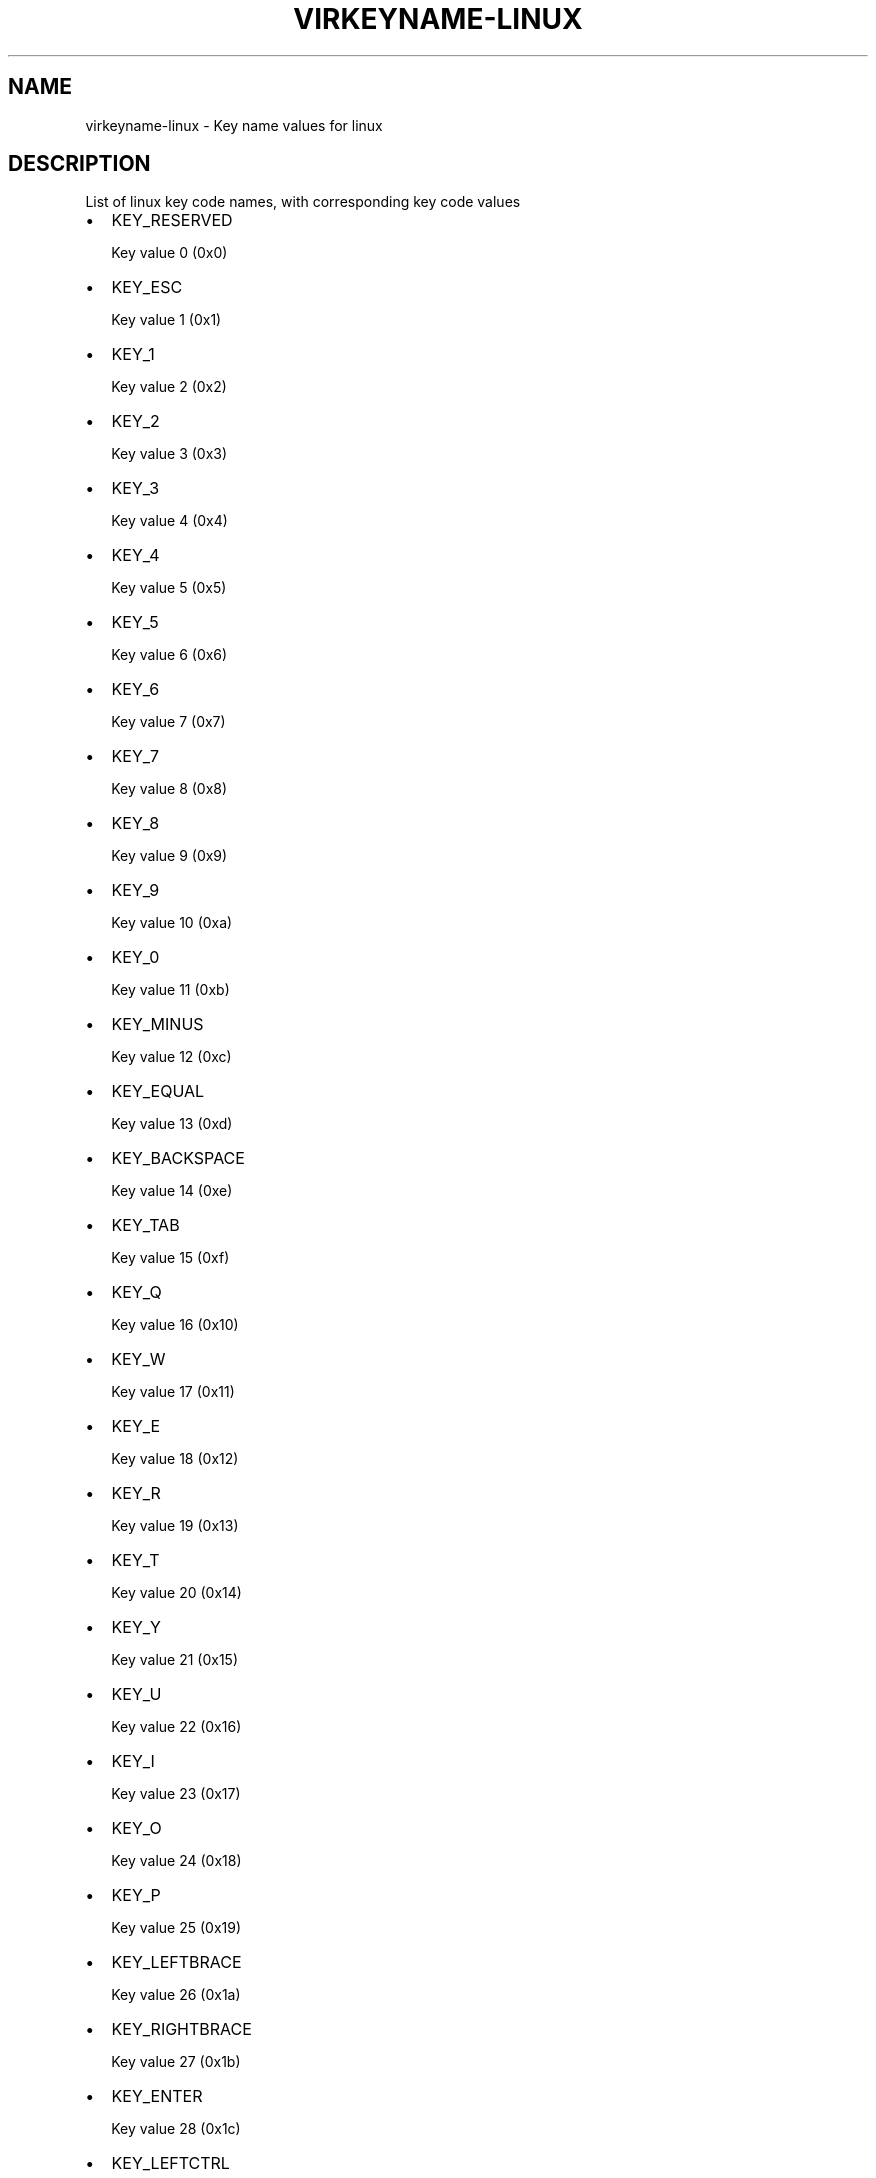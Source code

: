 .\" Man page generated from reStructuredText.
.
.TH VIRKEYNAME-LINUX 7 "" "" "Virtualization Support"
.SH NAME
virkeyname-linux \- Key name values for linux
.
.nr rst2man-indent-level 0
.
.de1 rstReportMargin
\\$1 \\n[an-margin]
level \\n[rst2man-indent-level]
level margin: \\n[rst2man-indent\\n[rst2man-indent-level]]
-
\\n[rst2man-indent0]
\\n[rst2man-indent1]
\\n[rst2man-indent2]
..
.de1 INDENT
.\" .rstReportMargin pre:
. RS \\$1
. nr rst2man-indent\\n[rst2man-indent-level] \\n[an-margin]
. nr rst2man-indent-level +1
.\" .rstReportMargin post:
..
.de UNINDENT
. RE
.\" indent \\n[an-margin]
.\" old: \\n[rst2man-indent\\n[rst2man-indent-level]]
.nr rst2man-indent-level -1
.\" new: \\n[rst2man-indent\\n[rst2man-indent-level]]
.in \\n[rst2man-indent\\n[rst2man-indent-level]]u
..
.\" This file is auto-generated from keymaps.csv
.\" Database checksum sha256(17dc82ff9a58c779b5d25adc6ef862d26d92036498a7a0237af3128cb1890ee6)
.\" To re-generate, run:
.\"   keymap-gen name-docs --lang=rst --title=virkeyname-linux --subtitle=Key name values for linux keymaps.csv linux
.
.SH DESCRIPTION
.sp
List of linux key code names, with corresponding key code values
.INDENT 0.0
.IP \(bu 2
KEY_RESERVED
.sp
Key value 0 (0x0)
.IP \(bu 2
KEY_ESC
.sp
Key value 1 (0x1)
.IP \(bu 2
KEY_1
.sp
Key value 2 (0x2)
.IP \(bu 2
KEY_2
.sp
Key value 3 (0x3)
.IP \(bu 2
KEY_3
.sp
Key value 4 (0x4)
.IP \(bu 2
KEY_4
.sp
Key value 5 (0x5)
.IP \(bu 2
KEY_5
.sp
Key value 6 (0x6)
.IP \(bu 2
KEY_6
.sp
Key value 7 (0x7)
.IP \(bu 2
KEY_7
.sp
Key value 8 (0x8)
.IP \(bu 2
KEY_8
.sp
Key value 9 (0x9)
.IP \(bu 2
KEY_9
.sp
Key value 10 (0xa)
.IP \(bu 2
KEY_0
.sp
Key value 11 (0xb)
.IP \(bu 2
KEY_MINUS
.sp
Key value 12 (0xc)
.IP \(bu 2
KEY_EQUAL
.sp
Key value 13 (0xd)
.IP \(bu 2
KEY_BACKSPACE
.sp
Key value 14 (0xe)
.IP \(bu 2
KEY_TAB
.sp
Key value 15 (0xf)
.IP \(bu 2
KEY_Q
.sp
Key value 16 (0x10)
.IP \(bu 2
KEY_W
.sp
Key value 17 (0x11)
.IP \(bu 2
KEY_E
.sp
Key value 18 (0x12)
.IP \(bu 2
KEY_R
.sp
Key value 19 (0x13)
.IP \(bu 2
KEY_T
.sp
Key value 20 (0x14)
.IP \(bu 2
KEY_Y
.sp
Key value 21 (0x15)
.IP \(bu 2
KEY_U
.sp
Key value 22 (0x16)
.IP \(bu 2
KEY_I
.sp
Key value 23 (0x17)
.IP \(bu 2
KEY_O
.sp
Key value 24 (0x18)
.IP \(bu 2
KEY_P
.sp
Key value 25 (0x19)
.IP \(bu 2
KEY_LEFTBRACE
.sp
Key value 26 (0x1a)
.IP \(bu 2
KEY_RIGHTBRACE
.sp
Key value 27 (0x1b)
.IP \(bu 2
KEY_ENTER
.sp
Key value 28 (0x1c)
.IP \(bu 2
KEY_LEFTCTRL
.sp
Key value 29 (0x1d)
.IP \(bu 2
KEY_A
.sp
Key value 30 (0x1e)
.IP \(bu 2
KEY_S
.sp
Key value 31 (0x1f)
.IP \(bu 2
KEY_D
.sp
Key value 32 (0x20)
.IP \(bu 2
KEY_F
.sp
Key value 33 (0x21)
.IP \(bu 2
KEY_G
.sp
Key value 34 (0x22)
.IP \(bu 2
KEY_H
.sp
Key value 35 (0x23)
.IP \(bu 2
KEY_J
.sp
Key value 36 (0x24)
.IP \(bu 2
KEY_K
.sp
Key value 37 (0x25)
.IP \(bu 2
KEY_L
.sp
Key value 38 (0x26)
.IP \(bu 2
KEY_SEMICOLON
.sp
Key value 39 (0x27)
.IP \(bu 2
KEY_APOSTROPHE
.sp
Key value 40 (0x28)
.IP \(bu 2
KEY_GRAVE
.sp
Key value 41 (0x29)
.IP \(bu 2
KEY_LEFTSHIFT
.sp
Key value 42 (0x2a)
.IP \(bu 2
KEY_BACKSLASH
.sp
Key value 43 (0x2b)
.IP \(bu 2
KEY_Z
.sp
Key value 44 (0x2c)
.IP \(bu 2
KEY_X
.sp
Key value 45 (0x2d)
.IP \(bu 2
KEY_C
.sp
Key value 46 (0x2e)
.IP \(bu 2
KEY_V
.sp
Key value 47 (0x2f)
.IP \(bu 2
KEY_B
.sp
Key value 48 (0x30)
.IP \(bu 2
KEY_N
.sp
Key value 49 (0x31)
.IP \(bu 2
KEY_M
.sp
Key value 50 (0x32)
.IP \(bu 2
KEY_COMMA
.sp
Key value 51 (0x33)
.IP \(bu 2
KEY_DOT
.sp
Key value 52 (0x34)
.IP \(bu 2
KEY_SLASH
.sp
Key value 53 (0x35)
.IP \(bu 2
KEY_RIGHTSHIFT
.sp
Key value 54 (0x36)
.IP \(bu 2
KEY_KPASTERISK
.sp
Key value 55 (0x37)
.IP \(bu 2
KEY_LEFTALT
.sp
Key value 56 (0x38)
.IP \(bu 2
KEY_SPACE
.sp
Key value 57 (0x39)
.IP \(bu 2
KEY_CAPSLOCK
.sp
Key value 58 (0x3a)
.IP \(bu 2
KEY_F1
.sp
Key value 59 (0x3b)
.IP \(bu 2
KEY_F2
.sp
Key value 60 (0x3c)
.IP \(bu 2
KEY_F3
.sp
Key value 61 (0x3d)
.IP \(bu 2
KEY_F4
.sp
Key value 62 (0x3e)
.IP \(bu 2
KEY_F5
.sp
Key value 63 (0x3f)
.IP \(bu 2
KEY_F6
.sp
Key value 64 (0x40)
.IP \(bu 2
KEY_F7
.sp
Key value 65 (0x41)
.IP \(bu 2
KEY_F8
.sp
Key value 66 (0x42)
.IP \(bu 2
KEY_F9
.sp
Key value 67 (0x43)
.IP \(bu 2
KEY_F10
.sp
Key value 68 (0x44)
.IP \(bu 2
KEY_NUMLOCK
.sp
Key value 69 (0x45)
.IP \(bu 2
KEY_SCROLLLOCK
.sp
Key value 70 (0x46)
.IP \(bu 2
KEY_KP7
.sp
Key value 71 (0x47)
.IP \(bu 2
KEY_KP8
.sp
Key value 72 (0x48)
.IP \(bu 2
KEY_KP9
.sp
Key value 73 (0x49)
.IP \(bu 2
KEY_KPMINUS
.sp
Key value 74 (0x4a)
.IP \(bu 2
KEY_KP4
.sp
Key value 75 (0x4b)
.IP \(bu 2
KEY_KP5
.sp
Key value 76 (0x4c)
.IP \(bu 2
KEY_KP6
.sp
Key value 77 (0x4d)
.IP \(bu 2
KEY_KPPLUS
.sp
Key value 78 (0x4e)
.IP \(bu 2
KEY_KP1
.sp
Key value 79 (0x4f)
.IP \(bu 2
KEY_KP2
.sp
Key value 80 (0x50)
.IP \(bu 2
KEY_KP3
.sp
Key value 81 (0x51)
.IP \(bu 2
KEY_KP0
.sp
Key value 82 (0x52)
.IP \(bu 2
KEY_KPDOT
.sp
Key value 83 (0x53)
.IP \(bu 2
None
.sp
Key value 84 (0x54)
.IP \(bu 2
KEY_ZENKAKUHANKAKU
.sp
Key value 85 (0x55)
.IP \(bu 2
KEY_102ND
.sp
Key value 86 (0x56)
.IP \(bu 2
KEY_F11
.sp
Key value 87 (0x57)
.IP \(bu 2
KEY_F12
.sp
Key value 88 (0x58)
.IP \(bu 2
KEY_RO
.sp
Key value 89 (0x59)
.IP \(bu 2
KEY_KATAKANA
.sp
Key value 90 (0x5a)
.IP \(bu 2
KEY_HIRAGANA
.sp
Key value 91 (0x5b)
.IP \(bu 2
KEY_HENKAN
.sp
Key value 92 (0x5c)
.IP \(bu 2
KEY_KATAKANAHIRAGANA
.sp
Key value 93 (0x5d)
.IP \(bu 2
KEY_MUHENKAN
.sp
Key value 94 (0x5e)
.IP \(bu 2
KEY_KPJPCOMMA
.sp
Key value 95 (0x5f)
.IP \(bu 2
KEY_KPENTER
.sp
Key value 96 (0x60)
.IP \(bu 2
KEY_RIGHTCTRL
.sp
Key value 97 (0x61)
.IP \(bu 2
KEY_KPSLASH
.sp
Key value 98 (0x62)
.IP \(bu 2
KEY_SYSRQ
.sp
Key value 99 (0x63)
.IP \(bu 2
KEY_RIGHTALT
.sp
Key value 100 (0x64)
.IP \(bu 2
KEY_LINEFEED
.sp
Key value 101 (0x65)
.IP \(bu 2
KEY_HOME
.sp
Key value 102 (0x66)
.IP \(bu 2
KEY_UP
.sp
Key value 103 (0x67)
.IP \(bu 2
KEY_PAGEUP
.sp
Key value 104 (0x68)
.IP \(bu 2
KEY_LEFT
.sp
Key value 105 (0x69)
.IP \(bu 2
KEY_RIGHT
.sp
Key value 106 (0x6a)
.IP \(bu 2
KEY_END
.sp
Key value 107 (0x6b)
.IP \(bu 2
KEY_DOWN
.sp
Key value 108 (0x6c)
.IP \(bu 2
KEY_PAGEDOWN
.sp
Key value 109 (0x6d)
.IP \(bu 2
KEY_INSERT
.sp
Key value 110 (0x6e)
.IP \(bu 2
KEY_DELETE
.sp
Key value 111 (0x6f)
.IP \(bu 2
KEY_MACRO
.sp
Key value 112 (0x70)
.IP \(bu 2
KEY_MUTE
.sp
Key value 113 (0x71)
.IP \(bu 2
KEY_VOLUMEDOWN
.sp
Key value 114 (0x72)
.IP \(bu 2
KEY_VOLUMEUP
.sp
Key value 115 (0x73)
.IP \(bu 2
KEY_POWER
.sp
Key value 116 (0x74)
.IP \(bu 2
KEY_KPEQUAL
.sp
Key value 117 (0x75)
.IP \(bu 2
KEY_KPPLUSMINUS
.sp
Key value 118 (0x76)
.IP \(bu 2
KEY_PAUSE
.sp
Key value 119 (0x77)
.IP \(bu 2
KEY_SCALE
.sp
Key value 120 (0x78)
.IP \(bu 2
KEY_KPCOMMA
.sp
Key value 121 (0x79)
.IP \(bu 2
KEY_HANGEUL
.sp
Key value 122 (0x7a)
.IP \(bu 2
KEY_HANJA
.sp
Key value 123 (0x7b)
.IP \(bu 2
KEY_YEN
.sp
Key value 124 (0x7c)
.IP \(bu 2
KEY_LEFTMETA
.sp
Key value 125 (0x7d)
.IP \(bu 2
KEY_RIGHTMETA
.sp
Key value 126 (0x7e)
.IP \(bu 2
KEY_COMPOSE
.sp
Key value 127 (0x7f)
.IP \(bu 2
KEY_STOP
.sp
Key value 128 (0x80)
.IP \(bu 2
KEY_AGAIN
.sp
Key value 129 (0x81)
.IP \(bu 2
KEY_PROPS
.sp
Key value 130 (0x82)
.IP \(bu 2
KEY_UNDO
.sp
Key value 131 (0x83)
.IP \(bu 2
KEY_FRONT
.sp
Key value 132 (0x84)
.IP \(bu 2
KEY_COPY
.sp
Key value 133 (0x85)
.IP \(bu 2
KEY_OPEN
.sp
Key value 134 (0x86)
.IP \(bu 2
KEY_PASTE
.sp
Key value 135 (0x87)
.IP \(bu 2
KEY_FIND
.sp
Key value 136 (0x88)
.IP \(bu 2
KEY_CUT
.sp
Key value 137 (0x89)
.IP \(bu 2
KEY_HELP
.sp
Key value 138 (0x8a)
.IP \(bu 2
KEY_MENU
.sp
Key value 139 (0x8b)
.IP \(bu 2
KEY_CALC
.sp
Key value 140 (0x8c)
.IP \(bu 2
KEY_SETUP
.sp
Key value 141 (0x8d)
.IP \(bu 2
KEY_SLEEP
.sp
Key value 142 (0x8e)
.IP \(bu 2
KEY_WAKEUP
.sp
Key value 143 (0x8f)
.IP \(bu 2
KEY_FILE
.sp
Key value 144 (0x90)
.IP \(bu 2
KEY_SENDFILE
.sp
Key value 145 (0x91)
.IP \(bu 2
KEY_DELETEFILE
.sp
Key value 146 (0x92)
.IP \(bu 2
KEY_XFER
.sp
Key value 147 (0x93)
.IP \(bu 2
KEY_PROG1
.sp
Key value 148 (0x94)
.IP \(bu 2
KEY_PROG2
.sp
Key value 149 (0x95)
.IP \(bu 2
KEY_WWW
.sp
Key value 150 (0x96)
.IP \(bu 2
KEY_MSDOS
.sp
Key value 151 (0x97)
.IP \(bu 2
KEY_SCREENLOCK
.sp
Key value 152 (0x98)
.IP \(bu 2
KEY_DIRECTION
.sp
Key value 153 (0x99)
.IP \(bu 2
KEY_CYCLEWINDOWS
.sp
Key value 154 (0x9a)
.IP \(bu 2
KEY_MAIL
.sp
Key value 155 (0x9b)
.IP \(bu 2
KEY_BOOKMARKS
.sp
Key value 156 (0x9c)
.IP \(bu 2
KEY_COMPUTER
.sp
Key value 157 (0x9d)
.IP \(bu 2
KEY_BACK
.sp
Key value 158 (0x9e)
.IP \(bu 2
KEY_FORWARD
.sp
Key value 159 (0x9f)
.IP \(bu 2
KEY_CLOSECD
.sp
Key value 160 (0xa0)
.IP \(bu 2
KEY_EJECTCD
.sp
Key value 161 (0xa1)
.IP \(bu 2
KEY_EJECTCLOSECD
.sp
Key value 162 (0xa2)
.IP \(bu 2
KEY_NEXTSONG
.sp
Key value 163 (0xa3)
.IP \(bu 2
KEY_PLAYPAUSE
.sp
Key value 164 (0xa4)
.IP \(bu 2
KEY_PREVIOUSSONG
.sp
Key value 165 (0xa5)
.IP \(bu 2
KEY_STOPCD
.sp
Key value 166 (0xa6)
.IP \(bu 2
KEY_RECORD
.sp
Key value 167 (0xa7)
.IP \(bu 2
KEY_REWIND
.sp
Key value 168 (0xa8)
.IP \(bu 2
KEY_PHONE
.sp
Key value 169 (0xa9)
.IP \(bu 2
KEY_ISO
.sp
Key value 170 (0xaa)
.IP \(bu 2
KEY_CONFIG
.sp
Key value 171 (0xab)
.IP \(bu 2
KEY_HOMEPAGE
.sp
Key value 172 (0xac)
.IP \(bu 2
KEY_REFRESH
.sp
Key value 173 (0xad)
.IP \(bu 2
KEY_EXIT
.sp
Key value 174 (0xae)
.IP \(bu 2
KEY_MOVE
.sp
Key value 175 (0xaf)
.IP \(bu 2
KEY_EDIT
.sp
Key value 176 (0xb0)
.IP \(bu 2
KEY_SCROLLUP
.sp
Key value 177 (0xb1)
.IP \(bu 2
KEY_SCROLLDOWN
.sp
Key value 178 (0xb2)
.IP \(bu 2
KEY_KPLEFTPAREN
.sp
Key value 179 (0xb3)
.IP \(bu 2
KEY_KPRIGHTPAREN
.sp
Key value 180 (0xb4)
.IP \(bu 2
KEY_NEW
.sp
Key value 181 (0xb5)
.IP \(bu 2
KEY_REDO
.sp
Key value 182 (0xb6)
.IP \(bu 2
KEY_F13
.sp
Key value 183 (0xb7)
.IP \(bu 2
KEY_F14
.sp
Key value 184 (0xb8)
.IP \(bu 2
KEY_F15
.sp
Key value 185 (0xb9)
.IP \(bu 2
KEY_F16
.sp
Key value 186 (0xba)
.IP \(bu 2
KEY_F17
.sp
Key value 187 (0xbb)
.IP \(bu 2
KEY_F18
.sp
Key value 188 (0xbc)
.IP \(bu 2
KEY_F19
.sp
Key value 189 (0xbd)
.IP \(bu 2
KEY_F20
.sp
Key value 190 (0xbe)
.IP \(bu 2
KEY_F21
.sp
Key value 191 (0xbf)
.IP \(bu 2
KEY_F22
.sp
Key value 192 (0xc0)
.IP \(bu 2
KEY_F23
.sp
Key value 193 (0xc1)
.IP \(bu 2
KEY_F24
.sp
Key value 194 (0xc2)
.IP \(bu 2
None
.sp
Key value 195 (0xc3)
.IP \(bu 2
None
.sp
Key value 196 (0xc4)
.IP \(bu 2
None
.sp
Key value 197 (0xc5)
.IP \(bu 2
None
.sp
Key value 198 (0xc6)
.IP \(bu 2
None
.sp
Key value 199 (0xc7)
.IP \(bu 2
KEY_PLAYCD
.sp
Key value 200 (0xc8)
.IP \(bu 2
KEY_PAUSECD
.sp
Key value 201 (0xc9)
.IP \(bu 2
KEY_PROG3
.sp
Key value 202 (0xca)
.IP \(bu 2
KEY_PROG4
.sp
Key value 203 (0xcb)
.IP \(bu 2
KEY_DASHBOARD
.sp
Key value 204 (0xcc)
.IP \(bu 2
KEY_SUSPEND
.sp
Key value 205 (0xcd)
.IP \(bu 2
KEY_CLOSE
.sp
Key value 206 (0xce)
.IP \(bu 2
KEY_PLAY
.sp
Key value 207 (0xcf)
.IP \(bu 2
KEY_FASTFORWARD
.sp
Key value 208 (0xd0)
.IP \(bu 2
KEY_BASSBOOST
.sp
Key value 209 (0xd1)
.IP \(bu 2
KEY_PRINT
.sp
Key value 210 (0xd2)
.IP \(bu 2
KEY_HP
.sp
Key value 211 (0xd3)
.IP \(bu 2
KEY_CAMERA
.sp
Key value 212 (0xd4)
.IP \(bu 2
KEY_SOUND
.sp
Key value 213 (0xd5)
.IP \(bu 2
KEY_QUESTION
.sp
Key value 214 (0xd6)
.IP \(bu 2
KEY_EMAIL
.sp
Key value 215 (0xd7)
.IP \(bu 2
KEY_CHAT
.sp
Key value 216 (0xd8)
.IP \(bu 2
KEY_SEARCH
.sp
Key value 217 (0xd9)
.IP \(bu 2
KEY_CONNECT
.sp
Key value 218 (0xda)
.IP \(bu 2
KEY_FINANCE
.sp
Key value 219 (0xdb)
.IP \(bu 2
KEY_SPORT
.sp
Key value 220 (0xdc)
.IP \(bu 2
KEY_SHOP
.sp
Key value 221 (0xdd)
.IP \(bu 2
KEY_ALTERASE
.sp
Key value 222 (0xde)
.IP \(bu 2
KEY_CANCEL
.sp
Key value 223 (0xdf)
.IP \(bu 2
KEY_BRIGHTNESSDOWN
.sp
Key value 224 (0xe0)
.IP \(bu 2
KEY_BRIGHTNESSUP
.sp
Key value 225 (0xe1)
.IP \(bu 2
KEY_MEDIA
.sp
Key value 226 (0xe2)
.IP \(bu 2
KEY_SWITCHVIDEOMODE
.sp
Key value 227 (0xe3)
.IP \(bu 2
KEY_KBDILLUMTOGGLE
.sp
Key value 228 (0xe4)
.IP \(bu 2
KEY_KBDILLUMDOWN
.sp
Key value 229 (0xe5)
.IP \(bu 2
KEY_KBDILLUMUP
.sp
Key value 230 (0xe6)
.IP \(bu 2
KEY_SEND
.sp
Key value 231 (0xe7)
.IP \(bu 2
KEY_REPLY
.sp
Key value 232 (0xe8)
.IP \(bu 2
KEY_FORWARDMAIL
.sp
Key value 233 (0xe9)
.IP \(bu 2
KEY_SAVE
.sp
Key value 234 (0xea)
.IP \(bu 2
KEY_DOCUMENTS
.sp
Key value 235 (0xeb)
.IP \(bu 2
KEY_BATTERY
.sp
Key value 236 (0xec)
.IP \(bu 2
KEY_BLUETOOTH
.sp
Key value 237 (0xed)
.IP \(bu 2
KEY_WLAN
.sp
Key value 238 (0xee)
.IP \(bu 2
KEY_UWB
.sp
Key value 239 (0xef)
.IP \(bu 2
KEY_UNKNOWN
.sp
Key value 240 (0xf0)
.IP \(bu 2
KEY_VIDEO_NEXT
.sp
Key value 241 (0xf1)
.IP \(bu 2
KEY_VIDEO_PREV
.sp
Key value 242 (0xf2)
.IP \(bu 2
KEY_BRIGHTNESS_CYCLE
.sp
Key value 243 (0xf3)
.IP \(bu 2
KEY_BRIGHTNESS_ZERO
.sp
Key value 244 (0xf4)
.IP \(bu 2
KEY_DISPLAY_OFF
.sp
Key value 245 (0xf5)
.IP \(bu 2
KEY_WIMAX
.sp
Key value 246 (0xf6)
.IP \(bu 2
None
.sp
Key value 247 (0xf7)
.IP \(bu 2
None
.sp
Key value 248 (0xf8)
.IP \(bu 2
None
.sp
Key value 249 (0xf9)
.IP \(bu 2
None
.sp
Key value 250 (0xfa)
.IP \(bu 2
None
.sp
Key value 251 (0xfb)
.IP \(bu 2
None
.sp
Key value 252 (0xfc)
.IP \(bu 2
None
.sp
Key value 253 (0xfd)
.IP \(bu 2
None
.sp
Key value 254 (0xfe)
.IP \(bu 2
None
.sp
Key value 255 (0xff)
.IP \(bu 2
BTN_0
.sp
Key value 256 (0x100)
.IP \(bu 2
BTN_1
.sp
Key value 257 (0x101)
.IP \(bu 2
BTN_2
.sp
Key value 258 (0x102)
.IP \(bu 2
BTN_3
.sp
Key value 259 (0x103)
.IP \(bu 2
BTN_4
.sp
Key value 260 (0x104)
.IP \(bu 2
BTN_5
.sp
Key value 261 (0x105)
.IP \(bu 2
BTN_6
.sp
Key value 262 (0x106)
.IP \(bu 2
BTN_7
.sp
Key value 263 (0x107)
.IP \(bu 2
BTN_8
.sp
Key value 264 (0x108)
.IP \(bu 2
BTN_9
.sp
Key value 265 (0x109)
.IP \(bu 2
BTN_LEFT
.sp
Key value 272 (0x110)
.IP \(bu 2
BTN_RIGHT
.sp
Key value 273 (0x111)
.IP \(bu 2
BTN_MIDDLE
.sp
Key value 274 (0x112)
.IP \(bu 2
BTN_SIDE
.sp
Key value 275 (0x113)
.IP \(bu 2
BTN_EXTRA
.sp
Key value 276 (0x114)
.IP \(bu 2
BTN_FORWARD
.sp
Key value 277 (0x115)
.IP \(bu 2
BTN_BACK
.sp
Key value 278 (0x116)
.IP \(bu 2
BTN_TASK
.sp
Key value 279 (0x117)
.IP \(bu 2
BTN_TRIGGER
.sp
Key value 288 (0x120)
.IP \(bu 2
BTN_THUMB
.sp
Key value 289 (0x121)
.IP \(bu 2
BTN_THUMB2
.sp
Key value 290 (0x122)
.IP \(bu 2
BTN_TOP
.sp
Key value 291 (0x123)
.IP \(bu 2
BTN_TOP2
.sp
Key value 292 (0x124)
.IP \(bu 2
BTN_PINKIE
.sp
Key value 293 (0x125)
.IP \(bu 2
BTN_BASE
.sp
Key value 294 (0x126)
.IP \(bu 2
BTN_BASE2
.sp
Key value 295 (0x127)
.IP \(bu 2
BTN_BASE3
.sp
Key value 296 (0x128)
.IP \(bu 2
BTN_BASE4
.sp
Key value 297 (0x129)
.IP \(bu 2
BTN_BASE5
.sp
Key value 298 (0x12a)
.IP \(bu 2
BTN_BASE6
.sp
Key value 299 (0x12b)
.IP \(bu 2
BTN_DEAD
.sp
Key value 303 (0x12f)
.IP \(bu 2
BTN_A
.sp
Key value 304 (0x130)
.IP \(bu 2
BTN_B
.sp
Key value 305 (0x131)
.IP \(bu 2
BTN_C
.sp
Key value 306 (0x132)
.IP \(bu 2
BTN_X
.sp
Key value 307 (0x133)
.IP \(bu 2
BTN_Y
.sp
Key value 308 (0x134)
.IP \(bu 2
BTN_Z
.sp
Key value 309 (0x135)
.IP \(bu 2
BTN_TL
.sp
Key value 310 (0x136)
.IP \(bu 2
BTN_TR
.sp
Key value 311 (0x137)
.IP \(bu 2
BTN_TL2
.sp
Key value 312 (0x138)
.IP \(bu 2
BTN_TR2
.sp
Key value 313 (0x139)
.IP \(bu 2
BTN_SELECT
.sp
Key value 314 (0x13a)
.IP \(bu 2
BTN_START
.sp
Key value 315 (0x13b)
.IP \(bu 2
BTN_MODE
.sp
Key value 316 (0x13c)
.IP \(bu 2
BTN_THUMBL
.sp
Key value 317 (0x13d)
.IP \(bu 2
BTN_THUMBR
.sp
Key value 318 (0x13e)
.IP \(bu 2
BTN_TOOL_PEN
.sp
Key value 320 (0x140)
.IP \(bu 2
BTN_TOOL_RUBBER
.sp
Key value 321 (0x141)
.IP \(bu 2
BTN_TOOL_BRUSH
.sp
Key value 322 (0x142)
.IP \(bu 2
BTN_TOOL_PENCIL
.sp
Key value 323 (0x143)
.IP \(bu 2
BTN_TOOL_AIRBRUSH
.sp
Key value 324 (0x144)
.IP \(bu 2
BTN_TOOL_FINGER
.sp
Key value 325 (0x145)
.IP \(bu 2
BTN_TOOL_MOUSE
.sp
Key value 326 (0x146)
.IP \(bu 2
BTN_TOOL_LENS
.sp
Key value 327 (0x147)
.IP \(bu 2
BTN_TOUCH
.sp
Key value 330 (0x14a)
.IP \(bu 2
BTN_STYLUS
.sp
Key value 331 (0x14b)
.IP \(bu 2
BTN_STYLUS2
.sp
Key value 332 (0x14c)
.IP \(bu 2
BTN_TOOL_DOUBLETAP
.sp
Key value 333 (0x14d)
.IP \(bu 2
BTN_TOOL_TRIPLETAP
.sp
Key value 334 (0x14e)
.IP \(bu 2
BTN_TOOL_QUADTAP
.sp
Key value 335 (0x14f)
.IP \(bu 2
BTN_GEAR_DOWN
.sp
Key value 336 (0x150)
.IP \(bu 2
BTN_GEAR_UP
.sp
Key value 337 (0x151)
.IP \(bu 2
KEY_OK
.sp
Key value 352 (0x160)
.IP \(bu 2
KEY_SELECT
.sp
Key value 353 (0x161)
.IP \(bu 2
KEY_GOTO
.sp
Key value 354 (0x162)
.IP \(bu 2
KEY_CLEAR
.sp
Key value 355 (0x163)
.IP \(bu 2
KEY_POWER2
.sp
Key value 356 (0x164)
.IP \(bu 2
KEY_OPTION
.sp
Key value 357 (0x165)
.IP \(bu 2
KEY_INFO
.sp
Key value 358 (0x166)
.IP \(bu 2
KEY_TIME
.sp
Key value 359 (0x167)
.IP \(bu 2
KEY_VENDOR
.sp
Key value 360 (0x168)
.IP \(bu 2
KEY_ARCHIVE
.sp
Key value 361 (0x169)
.IP \(bu 2
KEY_PROGRAM
.sp
Key value 362 (0x16a)
.IP \(bu 2
KEY_CHANNEL
.sp
Key value 363 (0x16b)
.IP \(bu 2
KEY_FAVORITES
.sp
Key value 364 (0x16c)
.IP \(bu 2
KEY_EPG
.sp
Key value 365 (0x16d)
.IP \(bu 2
KEY_PVR
.sp
Key value 366 (0x16e)
.IP \(bu 2
KEY_MHP
.sp
Key value 367 (0x16f)
.IP \(bu 2
KEY_LANGUAGE
.sp
Key value 368 (0x170)
.IP \(bu 2
KEY_TITLE
.sp
Key value 369 (0x171)
.IP \(bu 2
KEY_SUBTITLE
.sp
Key value 370 (0x172)
.IP \(bu 2
KEY_ANGLE
.sp
Key value 371 (0x173)
.IP \(bu 2
KEY_ZOOM
.sp
Key value 372 (0x174)
.IP \(bu 2
KEY_MODE
.sp
Key value 373 (0x175)
.IP \(bu 2
KEY_KEYBOARD
.sp
Key value 374 (0x176)
.IP \(bu 2
KEY_SCREEN
.sp
Key value 375 (0x177)
.IP \(bu 2
KEY_PC
.sp
Key value 376 (0x178)
.IP \(bu 2
KEY_TV
.sp
Key value 377 (0x179)
.IP \(bu 2
KEY_TV2
.sp
Key value 378 (0x17a)
.IP \(bu 2
KEY_VCR
.sp
Key value 379 (0x17b)
.IP \(bu 2
KEY_VCR2
.sp
Key value 380 (0x17c)
.IP \(bu 2
KEY_SAT
.sp
Key value 381 (0x17d)
.IP \(bu 2
KEY_SAT2
.sp
Key value 382 (0x17e)
.IP \(bu 2
KEY_CD
.sp
Key value 383 (0x17f)
.IP \(bu 2
KEY_TAPE
.sp
Key value 384 (0x180)
.IP \(bu 2
KEY_RADIO
.sp
Key value 385 (0x181)
.IP \(bu 2
KEY_TUNER
.sp
Key value 386 (0x182)
.IP \(bu 2
KEY_PLAYER
.sp
Key value 387 (0x183)
.IP \(bu 2
KEY_TEXT
.sp
Key value 388 (0x184)
.IP \(bu 2
KEY_DVD
.sp
Key value 389 (0x185)
.IP \(bu 2
KEY_AUX
.sp
Key value 390 (0x186)
.IP \(bu 2
KEY_MP3
.sp
Key value 391 (0x187)
.IP \(bu 2
KEY_AUDIO
.sp
Key value 392 (0x188)
.IP \(bu 2
KEY_VIDEO
.sp
Key value 393 (0x189)
.IP \(bu 2
KEY_DIRECTORY
.sp
Key value 394 (0x18a)
.IP \(bu 2
KEY_LIST
.sp
Key value 395 (0x18b)
.IP \(bu 2
KEY_MEMO
.sp
Key value 396 (0x18c)
.IP \(bu 2
KEY_CALENDAR
.sp
Key value 397 (0x18d)
.IP \(bu 2
KEY_RED
.sp
Key value 398 (0x18e)
.IP \(bu 2
KEY_GREEN
.sp
Key value 399 (0x18f)
.IP \(bu 2
KEY_YELLOW
.sp
Key value 400 (0x190)
.IP \(bu 2
KEY_BLUE
.sp
Key value 401 (0x191)
.IP \(bu 2
KEY_CHANNELUP
.sp
Key value 402 (0x192)
.IP \(bu 2
KEY_CHANNELDOWN
.sp
Key value 403 (0x193)
.IP \(bu 2
KEY_FIRST
.sp
Key value 404 (0x194)
.IP \(bu 2
KEY_LAST
.sp
Key value 405 (0x195)
.IP \(bu 2
KEY_AB
.sp
Key value 406 (0x196)
.IP \(bu 2
KEY_NEXT
.sp
Key value 407 (0x197)
.IP \(bu 2
KEY_RESTART
.sp
Key value 408 (0x198)
.IP \(bu 2
KEY_SLOW
.sp
Key value 409 (0x199)
.IP \(bu 2
KEY_SHUFFLE
.sp
Key value 410 (0x19a)
.IP \(bu 2
KEY_BREAK
.sp
Key value 411 (0x19b)
.IP \(bu 2
KEY_PREVIOUS
.sp
Key value 412 (0x19c)
.IP \(bu 2
KEY_DIGITS
.sp
Key value 413 (0x19d)
.IP \(bu 2
KEY_TEEN
.sp
Key value 414 (0x19e)
.IP \(bu 2
KEY_TWEN
.sp
Key value 415 (0x19f)
.IP \(bu 2
KEY_VIDEOPHONE
.sp
Key value 416 (0x1a0)
.IP \(bu 2
KEY_GAMES
.sp
Key value 417 (0x1a1)
.IP \(bu 2
KEY_ZOOMIN
.sp
Key value 418 (0x1a2)
.IP \(bu 2
KEY_ZOOMOUT
.sp
Key value 419 (0x1a3)
.IP \(bu 2
KEY_ZOOMRESET
.sp
Key value 420 (0x1a4)
.IP \(bu 2
KEY_WORDPROCESSOR
.sp
Key value 421 (0x1a5)
.IP \(bu 2
KEY_EDITOR
.sp
Key value 422 (0x1a6)
.IP \(bu 2
KEY_SPREADSHEET
.sp
Key value 423 (0x1a7)
.IP \(bu 2
KEY_GRAPHICSEDITOR
.sp
Key value 424 (0x1a8)
.IP \(bu 2
KEY_PRESENTATION
.sp
Key value 425 (0x1a9)
.IP \(bu 2
KEY_DATABASE
.sp
Key value 426 (0x1aa)
.IP \(bu 2
KEY_NEWS
.sp
Key value 427 (0x1ab)
.IP \(bu 2
KEY_VOICEMAIL
.sp
Key value 428 (0x1ac)
.IP \(bu 2
KEY_ADDRESSBOOK
.sp
Key value 429 (0x1ad)
.IP \(bu 2
KEY_MESSENGER
.sp
Key value 430 (0x1ae)
.IP \(bu 2
KEY_DISPLAYTOGGLE
.sp
Key value 431 (0x1af)
.IP \(bu 2
KEY_SPELLCHECK
.sp
Key value 432 (0x1b0)
.IP \(bu 2
KEY_LOGOFF
.sp
Key value 433 (0x1b1)
.IP \(bu 2
KEY_DOLLAR
.sp
Key value 434 (0x1b2)
.IP \(bu 2
KEY_EURO
.sp
Key value 435 (0x1b3)
.IP \(bu 2
KEY_FRAMEBACK
.sp
Key value 436 (0x1b4)
.IP \(bu 2
KEY_FRAMEFORWARD
.sp
Key value 437 (0x1b5)
.IP \(bu 2
KEY_CONTEXT_MENU
.sp
Key value 438 (0x1b6)
.IP \(bu 2
KEY_MEDIA_REPEAT
.sp
Key value 439 (0x1b7)
.IP \(bu 2
KEY_DEL_EOL
.sp
Key value 448 (0x1c0)
.IP \(bu 2
KEY_DEL_EOS
.sp
Key value 449 (0x1c1)
.IP \(bu 2
KEY_INS_LINE
.sp
Key value 450 (0x1c2)
.IP \(bu 2
KEY_DEL_LINE
.sp
Key value 451 (0x1c3)
.IP \(bu 2
KEY_FN
.sp
Key value 464 (0x1d0)
.IP \(bu 2
KEY_FN_ESC
.sp
Key value 465 (0x1d1)
.IP \(bu 2
KEY_FN_F1
.sp
Key value 466 (0x1d2)
.IP \(bu 2
KEY_FN_F2
.sp
Key value 467 (0x1d3)
.IP \(bu 2
KEY_FN_F3
.sp
Key value 468 (0x1d4)
.IP \(bu 2
KEY_FN_F4
.sp
Key value 469 (0x1d5)
.IP \(bu 2
KEY_FN_F5
.sp
Key value 470 (0x1d6)
.IP \(bu 2
KEY_FN_F6
.sp
Key value 471 (0x1d7)
.IP \(bu 2
KEY_FN_F7
.sp
Key value 472 (0x1d8)
.IP \(bu 2
KEY_FN_F8
.sp
Key value 473 (0x1d9)
.IP \(bu 2
KEY_FN_F9
.sp
Key value 474 (0x1da)
.IP \(bu 2
KEY_FN_F10
.sp
Key value 475 (0x1db)
.IP \(bu 2
KEY_FN_F11
.sp
Key value 476 (0x1dc)
.IP \(bu 2
KEY_FN_F12
.sp
Key value 477 (0x1dd)
.IP \(bu 2
KEY_FN_1
.sp
Key value 478 (0x1de)
.IP \(bu 2
KEY_FN_2
.sp
Key value 479 (0x1df)
.IP \(bu 2
KEY_FN_D
.sp
Key value 480 (0x1e0)
.IP \(bu 2
KEY_FN_E
.sp
Key value 481 (0x1e1)
.IP \(bu 2
KEY_FN_F
.sp
Key value 482 (0x1e2)
.IP \(bu 2
KEY_FN_S
.sp
Key value 483 (0x1e3)
.IP \(bu 2
KEY_FN_B
.sp
Key value 484 (0x1e4)
.IP \(bu 2
KEY_BRL_DOT1
.sp
Key value 497 (0x1f1)
.IP \(bu 2
KEY_BRL_DOT2
.sp
Key value 498 (0x1f2)
.IP \(bu 2
KEY_BRL_DOT3
.sp
Key value 499 (0x1f3)
.IP \(bu 2
KEY_BRL_DOT4
.sp
Key value 500 (0x1f4)
.IP \(bu 2
KEY_BRL_DOT5
.sp
Key value 501 (0x1f5)
.IP \(bu 2
KEY_BRL_DOT6
.sp
Key value 502 (0x1f6)
.IP \(bu 2
KEY_BRL_DOT7
.sp
Key value 503 (0x1f7)
.IP \(bu 2
KEY_BRL_DOT8
.sp
Key value 504 (0x1f8)
.IP \(bu 2
KEY_BRL_DOT9
.sp
Key value 505 (0x1f9)
.IP \(bu 2
KEY_BRL_DOT10
.sp
Key value 506 (0x1fa)
.IP \(bu 2
KEY_NUMERIC_0
.sp
Key value 512 (0x200)
.IP \(bu 2
KEY_NUMERIC_1
.sp
Key value 513 (0x201)
.IP \(bu 2
KEY_NUMERIC_2
.sp
Key value 514 (0x202)
.IP \(bu 2
KEY_NUMERIC_3
.sp
Key value 515 (0x203)
.IP \(bu 2
KEY_NUMERIC_4
.sp
Key value 516 (0x204)
.IP \(bu 2
KEY_NUMERIC_5
.sp
Key value 517 (0x205)
.IP \(bu 2
KEY_NUMERIC_6
.sp
Key value 518 (0x206)
.IP \(bu 2
KEY_NUMERIC_7
.sp
Key value 519 (0x207)
.IP \(bu 2
KEY_NUMERIC_8
.sp
Key value 520 (0x208)
.IP \(bu 2
KEY_NUMERIC_9
.sp
Key value 521 (0x209)
.IP \(bu 2
KEY_NUMERIC_STAR
.sp
Key value 522 (0x20a)
.IP \(bu 2
KEY_NUMERIC_POUND
.sp
Key value 523 (0x20b)
.IP \(bu 2
KEY_RFKILL
.sp
Key value 524 (0x20c)
.UNINDENT
.\" Generated by docutils manpage writer.
.
